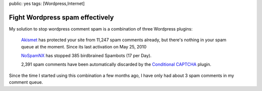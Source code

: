 public: yes
tags: [Wordpress,Internet]

Fight Wordpress spam effectively
================================

My solution to stop wordpress comment spam is a combination of three Wordpress plugins:

    `Akismet <http://wordpress.org/extend/plugins/akismet/>`_ has protected your site from 11,247
    spam comments already, but there's nothing in your spam queue at the moment. Since its last
    activation on May 25, 2010

    `NoSpamNX <http://wordpress.org/extend/plugins/nospamnx/>`_ has stopped 385 birdbrained Spambots
    (17 per Day).
    
    2,391 spam comments have been automatically discarded by the `Conditional CAPTCHA
    <http://wordpress.org/extend/plugins/wp-conditional-captcha/>`_ plugin.

Since the time I started using this combination a few months ago, I have only had about 3 spam
comments in my comment queue.
